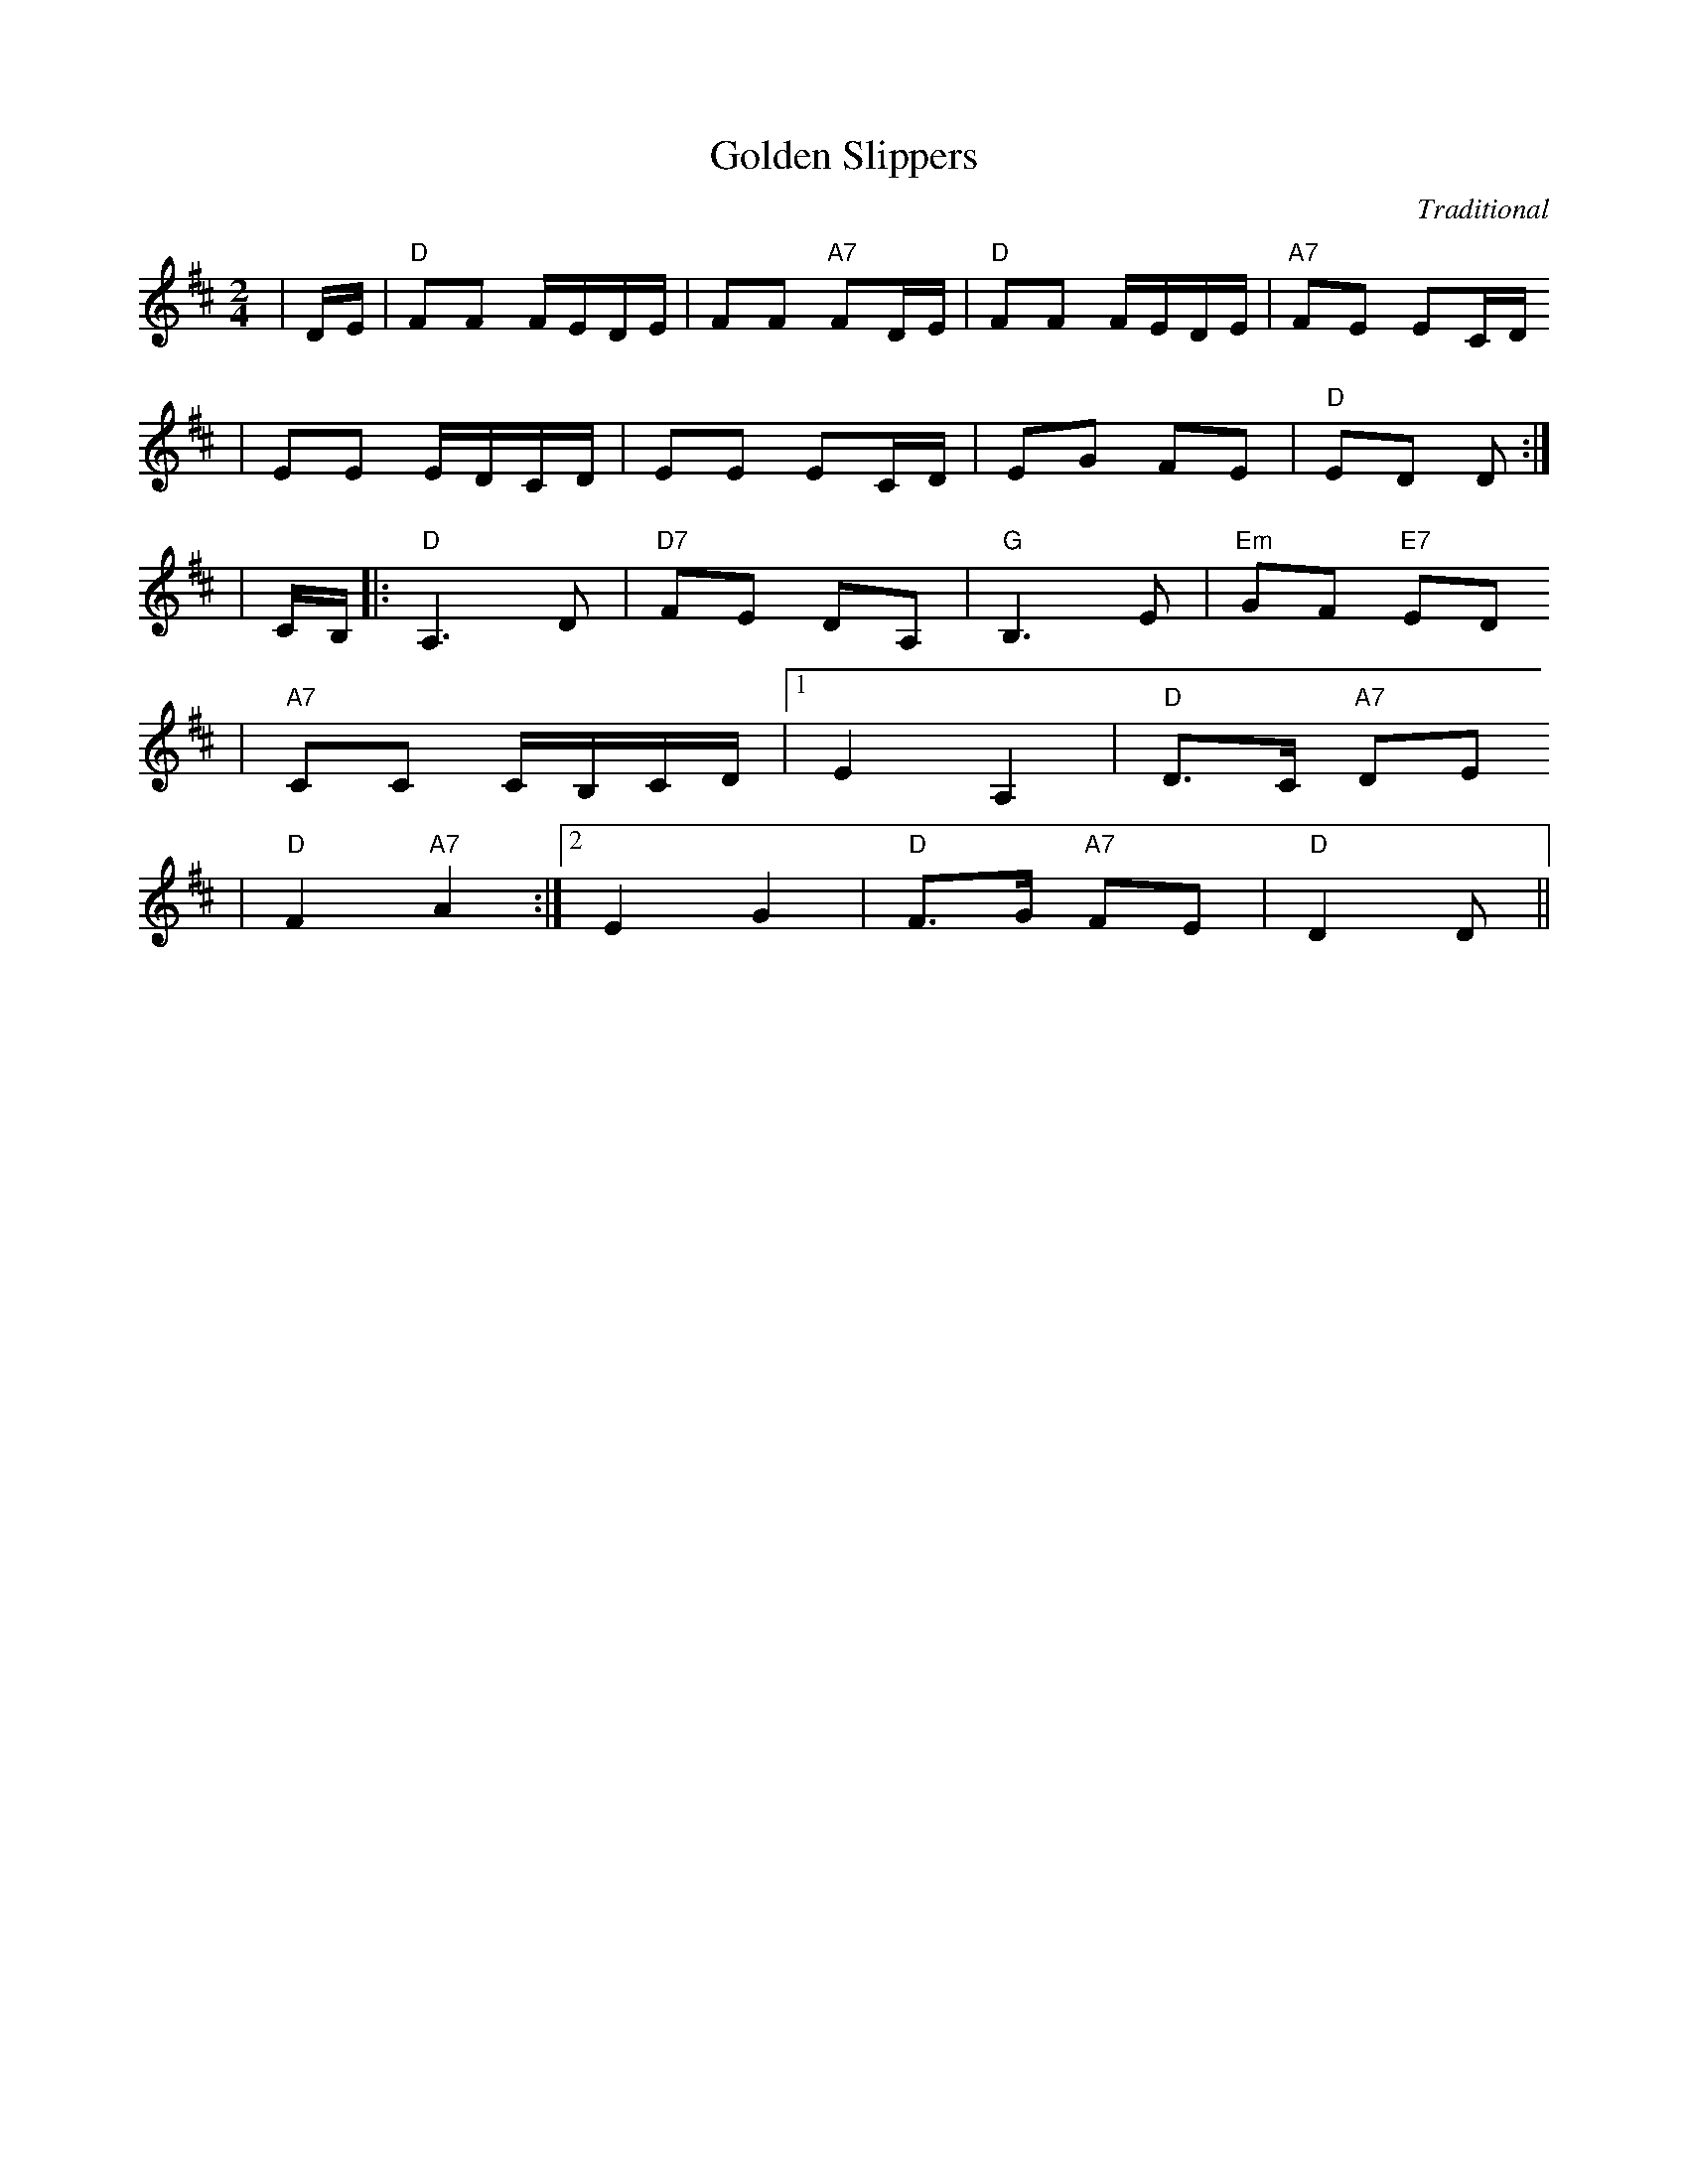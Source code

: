 X: 1
T:Golden Slippers
C:Traditional
M:2/4
L:1/16
K:D
|DE|"D"F2F2 FEDE|F2F2 "A7"F2DE|"D"F2F2 FEDE|"A7"F2E2 E2CD
|E2E2 EDCD|E2E2 E2CD|E2G2 F2E2|"D"E2D2 D2:|
|CB,|:"D"A,6D2|"D7"F2E2 D2A,2|"G"B,6E2|"Em"G2F2 "E7"E2D2
|"A7"C2C2 CB,CD|1E4 A,4|"D"D3C "A7"D2E2
|"D"F4 "A7"A4:|2E4 G4|"D"F3G "A7"F2E2|"D"D4 D2||
